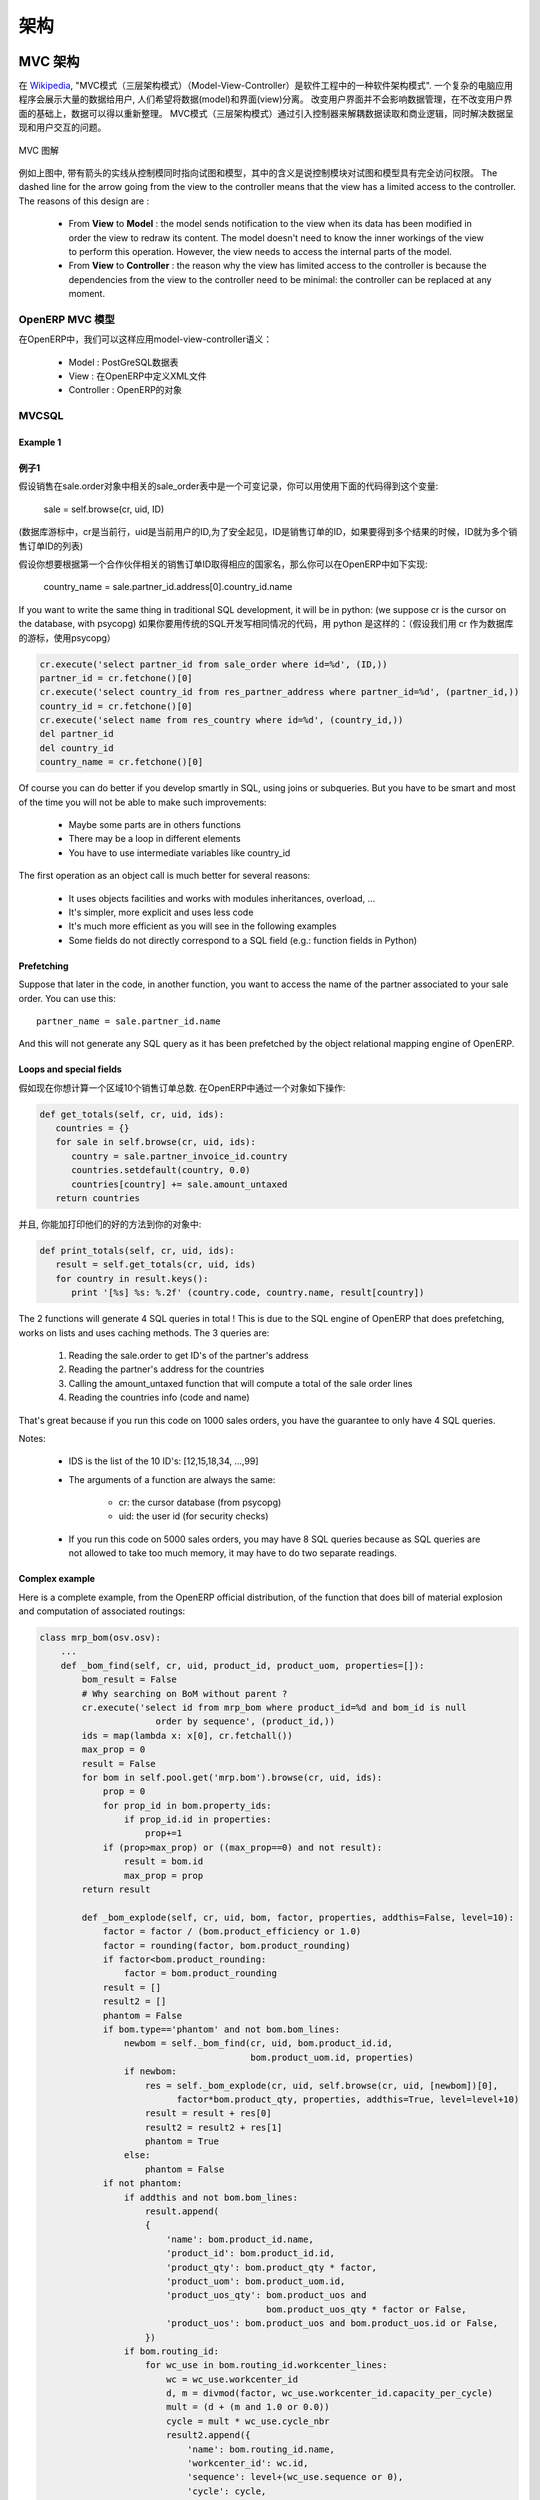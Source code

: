.. i18n: ========================================
.. i18n: Architecture
.. i18n: ========================================
..

========================================
架构
========================================

.. i18n: MVC architecture
.. i18n: ================
..

MVC 架构
================

.. i18n: According to `Wikipedia <http://en.wikipedia.org/wiki/Model-view-controller>`_, "a Model-view-controller (MVC) is an architectural pattern used in software engineering". In complex computer applications presenting lots of data to the user, one often wishes to separate data (model) and user interface (view) concerns. Changes to the user interface does therefore not impact data management, and data can be reorganized without changing the user interface. The model-view-controller solves this problem by decoupling data access and business logic from data presentation and user interaction, by introducing an intermediate component: the controller.
..

在 `Wikipedia <http://zh.wikipedia.org/zh/MVC>`_, "MVC模式（三层架构模式）（Model-View-Controller）是软件工程中的一种软件架构模式". 一个复杂的电脑应用程序会展示大量的数据给用户, 人们希望将数据(model)和界面(view)分离。 改变用户界面并不会影响数据管理，在不改变用户界面的基础上，数据可以得以重新整理。 MVC模式（三层架构模式）通过引入控制器来解耦数据读取和商业逻辑，同时解决数据呈现和用户交互的问题。

.. i18n: .. figure::  images/MVCDiagram.png
.. i18n:    :scale: 100
.. i18n:    :align: center
.. i18n: 
.. i18n:    MVC Diagram
..

.. figure::  images/MVCDiagram.png
   :scale: 100
   :align: center

   MVC 图解

.. i18n: For example in the diagram above, the solid lines for the arrows starting from the controller and going to both the view and the model mean that the controller has a complete access to both the view and the model. The dashed line for the arrow going from the view to the controller means that the view has a limited access to the controller. The reasons of this design are :
..

例如上图中, 带有箭头的实线从控制模同时指向试图和模型，其中的含义是说控制模块对试图和模型具有完全访问权限。 The dashed line for the arrow going from the view to the controller means that the view has a limited access to the controller. The reasons of this design are :

.. i18n:     * From **View** to **Model** : the model sends notification to the view when its data has been modified in order the view to redraw its content. The model doesn't need to know the inner workings of the view to perform this operation. However, the view needs to access the internal parts of the model.
.. i18n:     * From **View** to **Controller** : the reason why the view has limited access to the controller is because the dependencies from the view to the controller need to be minimal: the controller can be replaced at any moment. 
..

    * From **View** to **Model** : the model sends notification to the view when its data has been modified in order the view to redraw its content. The model doesn't need to know the inner workings of the view to perform this operation. However, the view needs to access the internal parts of the model.
    * From **View** to **Controller** : the reason why the view has limited access to the controller is because the dependencies from the view to the controller need to be minimal: the controller can be replaced at any moment. 

.. i18n: MVC Model in OpenERP
.. i18n: --------------------
..

OpenERP MVC 模型
--------------------

.. i18n: In OpenERP, we can apply this model-view-controller semantic with
..

在OpenERP中，我们可以这样应用model-view-controller语义：

.. i18n:     * model : The PostgreSQL tables.
.. i18n:     * view : views are defined in XML files in OpenERP.
.. i18n:     * controller : The objects of OpenERP. 
..

    * Model : PostGreSQL数据表
    * View : 在OpenERP中定义XML文件 
    * Controller : OpenERP的对象

.. i18n: MVCSQL
.. i18n: ------
..

MVCSQL
------

.. i18n: Example 1
.. i18n: +++++++++
..

Example 1
+++++++++
例子1
+++++

.. i18n: Suppose sale is a variable on a record of the sale.order object related to the 'sale_order' table. You can acquire such a variable doing this.::
.. i18n: 
.. i18n:     sale = self.browse(cr, uid, ID)
..

假设销售在sale.order对象中相关的sale_order表中是一个可变记录，你可以用使用下面的代码得到这个变量:

    sale = self.browse(cr, uid, ID)

.. i18n: (where cr is the current row, from the database cursor, uid is the current user's ID for security checks, and ID is the sale order's ID or list of IDs if we want more than one)
..

(数据库游标中，cr是当前行，uid是当前用户的ID,为了安全起见，ID是销售订单的ID，如果要得到多个结果的时候，ID就为多个销售订单ID的列表)

.. i18n: Suppose you want to get: the country name of the first contact of a partner related to the ID sale order. You can do the following in OpenERP::
.. i18n: 
.. i18n:     country_name = sale.partner_id.address[0].country_id.name
..

假设你想要根据第一个合作伙伴相关的销售订单ID取得相应的国家名，那么你可以在OpenERP中如下实现:

    country_name = sale.partner_id.address[0].country_id.name

.. i18n: If you want to write the same thing in traditional SQL development, it will be in python: (we suppose cr is the cursor on the database, with psycopg)
..

If you want to write the same thing in traditional SQL development, 
it will be in python: (we suppose cr is the cursor on the database, with psycopg)
如果你要用传统的SQL开发写相同情况的代码，用 python 是这样的：（假设我们用 cr 作为数据库的游标，使用psycopg）

.. i18n: .. code-block:: python
.. i18n: 
.. i18n:     cr.execute('select partner_id from sale_order where id=%d', (ID,))
.. i18n:     partner_id = cr.fetchone()[0]
.. i18n:     cr.execute('select country_id from res_partner_address where partner_id=%d', (partner_id,))
.. i18n:     country_id = cr.fetchone()[0]
.. i18n:     cr.execute('select name from res_country where id=%d', (country_id,))
.. i18n:     del partner_id
.. i18n:     del country_id
.. i18n:     country_name = cr.fetchone()[0]
..

.. code-block:: python

    cr.execute('select partner_id from sale_order where id=%d', (ID,))
    partner_id = cr.fetchone()[0]
    cr.execute('select country_id from res_partner_address where partner_id=%d', (partner_id,))
    country_id = cr.fetchone()[0]
    cr.execute('select name from res_country where id=%d', (country_id,))
    del partner_id
    del country_id
    country_name = cr.fetchone()[0]

.. i18n: Of course you can do better if you develop smartly in SQL, using joins or subqueries. But you have to be smart and most of the time you will not be able to make such improvements:
..

Of course you can do better if you develop smartly in SQL, using joins or subqueries. But you have to be smart and most of the time you will not be able to make such improvements:

.. i18n:     * Maybe some parts are in others functions
.. i18n:     * There may be a loop in different elements
.. i18n:     * You have to use intermediate variables like country_id
..

    * Maybe some parts are in others functions
    * There may be a loop in different elements
    * You have to use intermediate variables like country_id

.. i18n: The first operation as an object call is much better for several reasons:
..

The first operation as an object call is much better for several reasons:

.. i18n:     * It uses objects facilities and works with modules inheritances, overload, ...
.. i18n:     * It's simpler, more explicit and uses less code
.. i18n:     * It's much more efficient as you will see in the following examples
.. i18n:     * Some fields do not directly correspond to a SQL field (e.g.: function fields in Python)
..

    * It uses objects facilities and works with modules inheritances, overload, ...
    * It's simpler, more explicit and uses less code
    * It's much more efficient as you will see in the following examples
    * Some fields do not directly correspond to a SQL field (e.g.: function fields in Python)

.. i18n: Prefetching
.. i18n: +++++++++++
..

Prefetching
+++++++++++

.. i18n: Suppose that later in the code, in another function, you want to access the name of the partner associated to your sale order. You can use this::
.. i18n: 
.. i18n:     partner_name = sale.partner_id.name
..

Suppose that later in the code, in another function, you want to access the name of the partner associated to your sale order. You can use this::

    partner_name = sale.partner_id.name

.. i18n: And this will not generate any SQL query as it has been prefetched by the object relational mapping engine of OpenERP.
..

And this will not generate any SQL query as it has been prefetched by the object relational mapping engine of OpenERP.

.. i18n: Loops and special fields
.. i18n: ++++++++++++++++++++++++
..

Loops and special fields
++++++++++++++++++++++++

.. i18n: Suppose now that you want to compute the totals of 10 sales order by countries. You can do this in OpenERP within a OpenERP object:
..

假如现在你想计算一个区域10个销售订单总数. 在OpenERP中通过一个对象如下操作:

.. i18n: .. code-block:: python
.. i18n: 
.. i18n:     def get_totals(self, cr, uid, ids):
.. i18n:        countries = {}
.. i18n:        for sale in self.browse(cr, uid, ids):
.. i18n:           country = sale.partner_invoice_id.country
.. i18n:           countries.setdefault(country, 0.0)
.. i18n:           countries[country] += sale.amount_untaxed
.. i18n:        return countries
..

.. code-block:: python

    def get_totals(self, cr, uid, ids):
       countries = {}
       for sale in self.browse(cr, uid, ids):
          country = sale.partner_invoice_id.country
          countries.setdefault(country, 0.0)
          countries[country] += sale.amount_untaxed
       return countries

.. i18n: And, to print them as a good way, you can add this on your object:
..

并且, 你能加打印他们的好的方法到你的对象中:

.. i18n: .. code-block:: python
.. i18n: 
.. i18n:     def print_totals(self, cr, uid, ids):
.. i18n:        result = self.get_totals(cr, uid, ids)
.. i18n:        for country in result.keys():
.. i18n:           print '[%s] %s: %.2f' (country.code, country.name, result[country])
..

.. code-block:: python

    def print_totals(self, cr, uid, ids):
       result = self.get_totals(cr, uid, ids)
       for country in result.keys():
          print '[%s] %s: %.2f' (country.code, country.name, result[country])

.. i18n: The 2 functions will generate 4 SQL queries in total ! This is due to the SQL engine of OpenERP that does prefetching, works on lists and uses caching methods. The 3 queries are:
..

The 2 functions will generate 4 SQL queries in total ! This is due to the SQL engine of OpenERP that does prefetching, works on lists and uses caching methods. The 3 queries are:

.. i18n:    1. Reading the sale.order to get ID's of the partner's address
.. i18n:    2. Reading the partner's address for the countries
.. i18n:    3. Calling the amount_untaxed function that will compute a total of the sale order lines
.. i18n:    4. Reading the countries info (code and name)
..

   1. Reading the sale.order to get ID's of the partner's address
   2. Reading the partner's address for the countries
   3. Calling the amount_untaxed function that will compute a total of the sale order lines
   4. Reading the countries info (code and name)

.. i18n: That's great because if you run this code on 1000 sales orders, you have the guarantee to only have 4 SQL queries.
..

That's great because if you run this code on 1000 sales orders, you have the guarantee to only have 4 SQL queries.

.. i18n: Notes:
..

Notes:

.. i18n:     * IDS is the list of the 10 ID's: [12,15,18,34, ...,99]
.. i18n:     * The arguments of a function are always the same:
.. i18n: 
.. i18n:           - cr: the cursor database (from psycopg)
.. i18n:           - uid: the user id (for security checks)
.. i18n:     * If you run this code on 5000 sales orders, you may have 8 SQL queries because as SQL queries are not allowed to take too much memory, it may have to do two separate readings.
..

    * IDS is the list of the 10 ID's: [12,15,18,34, ...,99]
    * The arguments of a function are always the same:

          - cr: the cursor database (from psycopg)
          - uid: the user id (for security checks)
    * If you run this code on 5000 sales orders, you may have 8 SQL queries because as SQL queries are not allowed to take too much memory, it may have to do two separate readings.

.. i18n: Complex example
.. i18n: +++++++++++++++
..

Complex example
+++++++++++++++

.. i18n: Here is a complete example, from the OpenERP official distribution, of the function that does bill of material explosion and computation of associated routings:
..

Here is a complete example, from the OpenERP official distribution, of the function that does bill of material explosion and computation of associated routings:

.. i18n: .. code-block:: python
.. i18n: 
.. i18n:     class mrp_bom(osv.osv):
.. i18n:         ...
.. i18n:         def _bom_find(self, cr, uid, product_id, product_uom, properties=[]):
.. i18n:             bom_result = False
.. i18n:             # Why searching on BoM without parent ?
.. i18n:             cr.execute('select id from mrp_bom where product_id=%d and bom_id is null
.. i18n:                           order by sequence', (product_id,))
.. i18n:             ids = map(lambda x: x[0], cr.fetchall())
.. i18n:             max_prop = 0
.. i18n:             result = False
.. i18n:             for bom in self.pool.get('mrp.bom').browse(cr, uid, ids):
.. i18n:                 prop = 0
.. i18n:                 for prop_id in bom.property_ids:
.. i18n:                     if prop_id.id in properties:
.. i18n:                         prop+=1
.. i18n:                 if (prop>max_prop) or ((max_prop==0) and not result):
.. i18n:                     result = bom.id
.. i18n:                     max_prop = prop
.. i18n:             return result
.. i18n: 
.. i18n:             def _bom_explode(self, cr, uid, bom, factor, properties, addthis=False, level=10):
.. i18n:                 factor = factor / (bom.product_efficiency or 1.0)
.. i18n:                 factor = rounding(factor, bom.product_rounding)
.. i18n:                 if factor<bom.product_rounding:
.. i18n:                     factor = bom.product_rounding
.. i18n:                 result = []
.. i18n:                 result2 = []
.. i18n:                 phantom = False
.. i18n:                 if bom.type=='phantom' and not bom.bom_lines:
.. i18n:                     newbom = self._bom_find(cr, uid, bom.product_id.id,
.. i18n:                                             bom.product_uom.id, properties)
.. i18n:                     if newbom:
.. i18n:                         res = self._bom_explode(cr, uid, self.browse(cr, uid, [newbom])[0],
.. i18n:                               factor*bom.product_qty, properties, addthis=True, level=level+10)
.. i18n:                         result = result + res[0]
.. i18n:                         result2 = result2 + res[1]
.. i18n:                         phantom = True
.. i18n:                     else:
.. i18n:                         phantom = False
.. i18n:                 if not phantom:
.. i18n:                     if addthis and not bom.bom_lines:
.. i18n:                         result.append(
.. i18n:                         {
.. i18n:                             'name': bom.product_id.name,
.. i18n:                             'product_id': bom.product_id.id,
.. i18n:                             'product_qty': bom.product_qty * factor,
.. i18n:                             'product_uom': bom.product_uom.id,
.. i18n:                             'product_uos_qty': bom.product_uos and 
.. i18n:                                                bom.product_uos_qty * factor or False,
.. i18n:                             'product_uos': bom.product_uos and bom.product_uos.id or False,
.. i18n:                         })
.. i18n:                     if bom.routing_id:
.. i18n:                         for wc_use in bom.routing_id.workcenter_lines:
.. i18n:                             wc = wc_use.workcenter_id
.. i18n:                             d, m = divmod(factor, wc_use.workcenter_id.capacity_per_cycle)
.. i18n:                             mult = (d + (m and 1.0 or 0.0))
.. i18n:                             cycle = mult * wc_use.cycle_nbr
.. i18n:                             result2.append({
.. i18n:                                 'name': bom.routing_id.name,
.. i18n:                                 'workcenter_id': wc.id,
.. i18n:                                 'sequence': level+(wc_use.sequence or 0),
.. i18n:                                 'cycle': cycle,
.. i18n:                                 'hour': float(wc_use.hour_nbr*mult +
.. i18n:                                               (wc.time_start+wc.time_stop+cycle*wc.time_cycle) *
.. i18n:                                                (wc.time_efficiency or 1.0)),
.. i18n:                             })
.. i18n:                     for bom2 in bom.bom_lines:
.. i18n:                          res = self._bom_explode(cr, uid, bom2, factor, properties,
.. i18n:                                                      addthis=True, level=level+10)
.. i18n:                          result = result + res[0]
.. i18n:                          result2 = result2 + res[1]
.. i18n:                 return result, result2
..

.. code-block:: python

    class mrp_bom(osv.osv):
        ...
        def _bom_find(self, cr, uid, product_id, product_uom, properties=[]):
            bom_result = False
            # Why searching on BoM without parent ?
            cr.execute('select id from mrp_bom where product_id=%d and bom_id is null
                          order by sequence', (product_id,))
            ids = map(lambda x: x[0], cr.fetchall())
            max_prop = 0
            result = False
            for bom in self.pool.get('mrp.bom').browse(cr, uid, ids):
                prop = 0
                for prop_id in bom.property_ids:
                    if prop_id.id in properties:
                        prop+=1
                if (prop>max_prop) or ((max_prop==0) and not result):
                    result = bom.id
                    max_prop = prop
            return result

            def _bom_explode(self, cr, uid, bom, factor, properties, addthis=False, level=10):
                factor = factor / (bom.product_efficiency or 1.0)
                factor = rounding(factor, bom.product_rounding)
                if factor<bom.product_rounding:
                    factor = bom.product_rounding
                result = []
                result2 = []
                phantom = False
                if bom.type=='phantom' and not bom.bom_lines:
                    newbom = self._bom_find(cr, uid, bom.product_id.id,
                                            bom.product_uom.id, properties)
                    if newbom:
                        res = self._bom_explode(cr, uid, self.browse(cr, uid, [newbom])[0],
                              factor*bom.product_qty, properties, addthis=True, level=level+10)
                        result = result + res[0]
                        result2 = result2 + res[1]
                        phantom = True
                    else:
                        phantom = False
                if not phantom:
                    if addthis and not bom.bom_lines:
                        result.append(
                        {
                            'name': bom.product_id.name,
                            'product_id': bom.product_id.id,
                            'product_qty': bom.product_qty * factor,
                            'product_uom': bom.product_uom.id,
                            'product_uos_qty': bom.product_uos and 
                                               bom.product_uos_qty * factor or False,
                            'product_uos': bom.product_uos and bom.product_uos.id or False,
                        })
                    if bom.routing_id:
                        for wc_use in bom.routing_id.workcenter_lines:
                            wc = wc_use.workcenter_id
                            d, m = divmod(factor, wc_use.workcenter_id.capacity_per_cycle)
                            mult = (d + (m and 1.0 or 0.0))
                            cycle = mult * wc_use.cycle_nbr
                            result2.append({
                                'name': bom.routing_id.name,
                                'workcenter_id': wc.id,
                                'sequence': level+(wc_use.sequence or 0),
                                'cycle': cycle,
                                'hour': float(wc_use.hour_nbr*mult +
                                              (wc.time_start+wc.time_stop+cycle*wc.time_cycle) *
                                               (wc.time_efficiency or 1.0)),
                            })
                    for bom2 in bom.bom_lines:
                         res = self._bom_explode(cr, uid, bom2, factor, properties,
                                                     addthis=True, level=level+10)
                         result = result + res[0]
                         result2 = result2 + res[1]
                return result, result2

.. i18n: Technical architecture
.. i18n: ======================
..

技术架构
======================

.. i18n: OpenERP is a `multitenant <http://en.wikipedia.org/wiki/Multitenancy>`_,
.. i18n: `three-tier architecture
.. i18n: <http://en.wikipedia.org/wiki/Multitier_architecture#Three-tier_architecture>`_.
.. i18n: The application tier itself is written as a core, multiple additional
.. i18n: modules can be installed to create a particular configuration of
.. i18n: OpenERP.
..

OpenERP is a `multitenant <http://en.wikipedia.org/wiki/Multitenancy>`_,
`three-tier architecture
<http://en.wikipedia.org/wiki/Multitier_architecture#Three-tier_architecture>`_.
The application tier itself is written as a core, multiple additional
modules can be installed to create a particular configuration of
OpenERP.

.. i18n: The core of OpenERP and its modules are written in `Python
.. i18n: <http://python.org/>`_. The functionality of a module is exposed through
.. i18n: XML-RPC (and/or NET-RPC depending on the server's configuration)[#]. Modules
.. i18n: typically make use of OpenERP's ORM to persist their data in a relational
.. i18n: database (PostgreSQL). Modules can insert data in the database during
.. i18n: installation by providing XML, CSV, or YML files.
..

The core of OpenERP and its modules are written in `Python
<http://python.org/>`_. The functionality of a module is exposed through
XML-RPC (and/or NET-RPC depending on the server's configuration)[#]. Modules
typically make use of OpenERP's ORM to persist their data in a relational
database (PostgreSQL). Modules can insert data in the database during
installation by providing XML, CSV, or YML files.

.. i18n: .. figure:: images/client_server.png
.. i18n:    :scale: 85
.. i18n:    :align: center
..

.. figure:: images/client_server.png
   :scale: 85
   :align: center

.. i18n: .. [#] JSON-RPC is planned for OpenERP v6.1.
..

.. [#] JSON-RPC is planned for OpenERP v6.1.

.. i18n: The OpenERP server
.. i18n: ------------------
..

The OpenERP server
------------------

.. i18n: OpenERP provides an application server on which specific business applications
.. i18n: can be built. It is also a complete development framework, offering a range of
.. i18n: features to write those applications. The salient features are a flexible ORM,
.. i18n: a MVC architecture, extensible data models and views, different report engines,
.. i18n: all tied together in a coherent, network-accessible framework.
..

OpenERP provides an application server on which specific business applications
can be built. It is also a complete development framework, offering a range of
features to write those applications. The salient features are a flexible ORM,
a MVC architecture, extensible data models and views, different report engines,
all tied together in a coherent, network-accessible framework.

.. i18n: From a developer perspective, the server acts both as a library which brings
.. i18n: the above benefits while hiding the low-level, nitty-gritty details, and as a
.. i18n: simple way to install, configure and run the written applications.
..

From a developer perspective, the server acts both as a library which brings
the above benefits while hiding the low-level, nitty-gritty details, and as a
simple way to install, configure and run the written applications.

.. i18n: Modules
.. i18n: -------
..

Modules
-------

.. i18n: By itself, the OpenERP server is not very useful. For any enterprise, the value
.. i18n: of OpenERP lies in its different modules. It is the role of the modules to
.. i18n: implement any business needs. The server is only the necessary machinery to run
.. i18n: the modules. A lot of modules already exist. Any official OpenERP release
.. i18n: includes about 170 of them, and hundreds of modules are available through the
.. i18n: community. Examples of modules are Account, CRM, HR, Marketing, MRP, Sale, etc.
..

By itself, the OpenERP server is not very useful. For any enterprise, the value
of OpenERP lies in its different modules. It is the role of the modules to
implement any business needs. The server is only the necessary machinery to run
the modules. A lot of modules already exist. Any official OpenERP release
includes about 170 of them, and hundreds of modules are available through the
community. Examples of modules are Account, CRM, HR, Marketing, MRP, Sale, etc.

.. i18n: A module is usually composed of data models, together with some initial data,
.. i18n: views definitions (i.e. how data from specific data models should be displayed
.. i18n: to the user), wizards (specialized screens to help the user for specific
.. i18n: interactions), workflows definitions, and reports.
..

A module is usually composed of data models, together with some initial data,
views definitions (i.e. how data from specific data models should be displayed
to the user), wizards (specialized screens to help the user for specific
interactions), workflows definitions, and reports.

.. i18n: Clients
.. i18n: -------
..

Clients
-------

.. i18n: Clients can communicate with an OpenERP server using XML-RPC. A custom, faster
.. i18n: protocol called NET-RPC is also provided but will shortly disappear, replaced
.. i18n: by JSON-RPC. XML-RPC, as JSON-RPC in the future, makes it possible to write
.. i18n: clients for OpenERP in a variety of programming languages. OpenERP S.A.
.. i18n: develops two different clients: a desktop client, written with the widely used
.. i18n: `GTK+ <http://www.gtk.org/>`_ graphical toolkit, and a web client that should
.. i18n: run in any modern web browser.
..

Clients can communicate with an OpenERP server using XML-RPC. A custom, faster
protocol called NET-RPC is also provided but will shortly disappear, replaced
by JSON-RPC. XML-RPC, as JSON-RPC in the future, makes it possible to write
clients for OpenERP in a variety of programming languages. OpenERP S.A.
develops two different clients: a desktop client, written with the widely used
`GTK+ <http://www.gtk.org/>`_ graphical toolkit, and a web client that should
run in any modern web browser.

.. i18n: As the logic of OpenERP should entirely reside on the server, the client is
.. i18n: conceptually very simple; it issues a request to the server and display the result
.. i18n: (e.g. a list of customers) in different manners (as forms, lists, calendars,
.. i18n: ...). Upon user actions, it will send modified data to the server.
..

As the logic of OpenERP should entirely reside on the server, the client is
conceptually very simple; it issues a request to the server and display the result
(e.g. a list of customers) in different manners (as forms, lists, calendars,
...). Upon user actions, it will send modified data to the server.

.. i18n: Relational database server and ORM
.. i18n: ----------------------------------
..

Relational database server and ORM
----------------------------------

.. i18n: The data tier of OpenERP is provided by a PostgreSQL relational database. While
.. i18n: direct SQL queries can be executed from OpenERP modules, most database access
.. i18n: to the relational database is done through the `Object-Relational Mapping
.. i18n: <http://en.wikipedia.org/wiki/Object-relational_mapping>`_.
..

The data tier of OpenERP is provided by a PostgreSQL relational database. While
direct SQL queries can be executed from OpenERP modules, most database access
to the relational database is done through the `Object-Relational Mapping
<http://en.wikipedia.org/wiki/Object-relational_mapping>`_.

.. i18n: The ORM is one of the salient features mentioned above. The data models are
.. i18n: described in Python and OpenERP creates the underlying database tables. All the
.. i18n: benefits of RDBMS (unique constraints, relational integrity, efficient
.. i18n: querying, ...) are used when possible and completed by Python flexibility. For
.. i18n: instance, arbitrary constraints written in Python can be added to any model.
.. i18n: Different modular extensibility mechanisms are also afforded by OpenERP[#].
..

The ORM is one of the salient features mentioned above. The data models are
described in Python and OpenERP creates the underlying database tables. All the
benefits of RDBMS (unique constraints, relational integrity, efficient
querying, ...) are used when possible and completed by Python flexibility. For
instance, arbitrary constraints written in Python can be added to any model.
Different modular extensibility mechanisms are also afforded by OpenERP[#].

.. i18n: .. [#] It is important to understand the ORM responsibility before attempting to by-pass it and access directly the underlying database via raw SQL queries.  When using the ORM, OpenERP can make sure the data remains free of any corruption.  For instance, a module can react to data creation in a particular table. This reaction can only happen if the ORM is used to create that data.
..

.. [#] It is important to understand the ORM responsibility before attempting to by-pass it and access directly the underlying database via raw SQL queries.  When using the ORM, OpenERP can make sure the data remains free of any corruption.  For instance, a module can react to data creation in a particular table. This reaction can only happen if the ORM is used to create that data.

.. i18n: Models
.. i18n: ------
..

Models
------

.. i18n: To define data models and otherwise pursue any work with the associated data,
.. i18n: OpenERP as many ORMs uses the concept of 'model'. A model is the authoritative
.. i18n: specification of how some data are structured, constrained, and manipulated. In
.. i18n: practice, a model is written as a Python class. The class encapsulates anything
.. i18n: there is to know about the model: the different fields composing the model,
.. i18n: default values to be used when creating new records, constraints, and so on. It
.. i18n: also holds the dynamic aspect of the data it controls: methods on the class can
.. i18n: be written to implement any business needs (for instance, what to do upon user
.. i18n: action, or upon workflow transitions).
..

To define data models and otherwise pursue any work with the associated data,
OpenERP as many ORMs uses the concept of 'model'. A model is the authoritative
specification of how some data are structured, constrained, and manipulated. In
practice, a model is written as a Python class. The class encapsulates anything
there is to know about the model: the different fields composing the model,
default values to be used when creating new records, constraints, and so on. It
also holds the dynamic aspect of the data it controls: methods on the class can
be written to implement any business needs (for instance, what to do upon user
action, or upon workflow transitions).

.. i18n: There are two different models. One is simply called 'model', and the second is
.. i18n: called 'transient model'. The two models provide the same capabilities with a
.. i18n: single difference: transient models are automatically cleared from the
.. i18n: database (they can be cleaned when some limit on the number of records is
.. i18n: reached, or when they are untouched for some time).
..

有两个不同的模型. 一个简单地叫'model', 另一个叫 'transient model'. 这两个模型提供的功能基本一致，除了一点:
transient models 会自动在数据库中清除数据 (当数值到达某个值，或是超过某个时间点的时候，数据会自动清除).

.. i18n: To describe the data model per se, OpenERP offers a range of different kind of
.. i18n: fields. There are basic fields such as integer, or text fields. There are
.. i18n: relational fields to implement one-to-many, many-to-one, and many-to-many
.. i18n: relationships. There are so-called function fields, which are dynamically
.. i18n: computed and are not necessarily available in database, and more.
..

To describe the data model per se, OpenERP offers a range of different kind of
fields. There are basic fields such as integer, or text fields. There are
relational fields to implement one-to-many, many-to-one, and many-to-many
relationships. There are so-called function fields, which are dynamically
computed and are not necessarily available in database, and more.

.. i18n: Access to data is controlled by OpenERP and configured by different mechanisms.
.. i18n: This ensures that different users can have read and/or write access to only the
.. i18n: relevant data. Access can be controlled with respect to user groups and rules
.. i18n: based on the value of the data themselves.
..

Access to data is controlled by OpenERP and configured by different mechanisms.
This ensures that different users can have read and/or write access to only the
relevant data. Access can be controlled with respect to user groups and rules
based on the value of the data themselves.

.. i18n: Modules
.. i18n: -------
..

Modules
-------

.. i18n: OpenERP supports a modular approach both from a development perspective and a
.. i18n: deployment point of view. In essence, a module groups everything related to a
.. i18n: single concern in one meaningful entity. It is comprised of models, views,
.. i18n: workflows, and wizards.
..

OpenERP supports a modular approach both from a development perspective and a
deployment point of view. In essence, a module groups everything related to a
single concern in one meaningful entity. It is comprised of models, views,
workflows, and wizards.

.. i18n: Services and WSGI
.. i18n: -----------------
..

Services and WSGI
-----------------

.. i18n: Everything in OpenERP, and models methods in particular, are exposed via the
.. i18n: network and a security layer. Access to the data model is in fact a 'service'
.. i18n: and it is possible to expose new services. For instance, a WebDAV service and a
.. i18n: FTP service are available.
..

Everything in OpenERP, and models methods in particular, are exposed via the
network and a security layer. Access to the data model is in fact a 'service'
and it is possible to expose new services. For instance, a WebDAV service and a
FTP service are available.

.. i18n: While not mandatory, the services can make use of the `WSGI
.. i18n: <http://en.wikipedia.org/wiki/Web_Server_Gateway_Interface>`_ stack.
.. i18n: WSGI is a standard solution in the Python ecosystem to write HTTP servers,
.. i18n: applications, and middleware which can be used in a mix-and-match fashion.
.. i18n: By using WSGI, it is possible to run OpenERP in any WSGI-compliant server, but
.. i18n: also to use OpenERP to host a WSGI application.
..

While not mandatory, the services can make use of the `WSGI
<http://en.wikipedia.org/wiki/Web_Server_Gateway_Interface>`_ stack.
WSGI is a standard solution in the Python ecosystem to write HTTP servers,
applications, and middleware which can be used in a mix-and-match fashion.
By using WSGI, it is possible to run OpenERP in any WSGI-compliant server, but
also to use OpenERP to host a WSGI application.

.. i18n: A striking example of this possibility is the OpenERP Web project. OpenERP Web
.. i18n: is the server-side counter part to the web clients. It is OpenERP Web which
.. i18n: provides the web pages to the browser and manages web sessions. OpenERP Web is
.. i18n: a WSGI-compliant application. As such, it can be run as a stand-alone HTTP
.. i18n: server or embedded inside OpenERP.
..

A striking example of this possibility is the OpenERP Web project. OpenERP Web
is the server-side counter part to the web clients. It is OpenERP Web which
provides the web pages to the browser and manages web sessions. OpenERP Web is
a WSGI-compliant application. As such, it can be run as a stand-alone HTTP
server or embedded inside OpenERP.

.. i18n: XML-RPC, JSON-RPC
.. i18n: -----------------
..

XML-RPC, JSON-RPC
-----------------

.. i18n: The access to the models makes also use of the WSGI stack. This can be done
.. i18n: using the XML-RPC protocol, and JSON-RPC will be added soon.
..

The access to the models makes also use of the WSGI stack. This can be done
using the XML-RPC protocol, and JSON-RPC will be added soon.

.. i18n: Explanation of modules:
..

Explanation of modules:

.. i18n: **Server - Base distribution**
..

**Server - Base distribution**

.. i18n: We use a distributed communication mechanism inside the OpenERP server. Our engine supports most commonly distributed patterns: request/reply, publish/subscribe, monitoring, triggers/callback, ...
..

We use a distributed communication mechanism inside the OpenERP server. Our engine supports most commonly distributed patterns: request/reply, publish/subscribe, monitoring, triggers/callback, ...

.. i18n: Different business objects can be in different computers or the same objects can be on multiple computers to perform load-balancing.
..

Different business objects can be in different computers or the same objects can be on multiple computers to perform load-balancing.

.. i18n: **Server - Object Relational Mapping (ORM)**
..

**Server - Object Relational Mapping (ORM)**

.. i18n: This layer provides additional object functionality on top of PostgreSQL:
..

This layer provides additional object functionality on top of PostgreSQL:

.. i18n:     * Consistency: powerful validity checks,
.. i18n:     * Work with objects (methods, references, ...)
.. i18n:     * Row-level security (per user/group/role)
.. i18n:     * Complex actions on a group of resources
.. i18n:     * Inheritance 
..

    * Consistency: powerful validity checks,
    * Work with objects (methods, references, ...)
    * Row-level security (per user/group/role)
    * Complex actions on a group of resources
    * Inheritance 

.. i18n: **Server - Web-Services**
..

**Server - Web-Services**

.. i18n: The web-service module offer a common interface for all web-services
..

The web-service module offer a common interface for all web-services

.. i18n:     * SOAP
.. i18n:     * XML-RPC
.. i18n:     * NET-RPC 
..

    * SOAP
    * XML-RPC
    * NET-RPC 

.. i18n: Business objects can also be accessed via the distributed object mechanism. They can all be modified via the client interface with contextual views.
..

Business objects can also be accessed via the distributed object mechanism. They can all be modified via the client interface with contextual views.

.. i18n: **Server - Workflow Engine**
..

**Server - Workflow Engine**

.. i18n: Workflows are graphs represented by business objects that describe the dynamics of the company. Workflows are also used to track processes that evolve over time.
..

Workflows are graphs represented by business objects that describe the dynamics of the company. Workflows are also used to track processes that evolve over time.

.. i18n: An example of workflow used in OpenERP:
..

An example of workflow used in OpenERP:

.. i18n: A sales order generates an invoice and a shipping order
..

A sales order generates an invoice and a shipping order

.. i18n: **Server - Report Engine**
..

**Server - Report Engine**

.. i18n: Reports in OpenERP can be rendered in different ways:
..

Reports in OpenERP can be rendered in different ways:

.. i18n:     * Custom reports: those reports can be directly created via the client interface, no programming required. Those reports are represented by business objects (ir.report.custom)
.. i18n:     * High quality personalized reports using openreport: no programming required but you have to write 2 small XML files:
.. i18n: 
.. i18n:           - a template which indicates the data you plan to report
.. i18n:           - an XSL:RML stylesheet 
.. i18n:     * Hard coded reports
.. i18n:     * OpenOffice Writer templates 
..

    * Custom reports: those reports can be directly created via the client interface, no programming required. Those reports are represented by business objects (ir.report.custom)
    * High quality personalized reports using openreport: no programming required but you have to write 2 small XML files:

          - a template which indicates the data you plan to report
          - an XSL:RML stylesheet 
    * Hard coded reports
    * OpenOffice Writer templates 

.. i18n: Nearly all reports are produced in PDF.
..

Nearly all reports are produced in PDF.

.. i18n: **Server - Business Objects**
..

**Server - Business Objects**

.. i18n: Almost everything is a business object in OpenERP, they describe all data of the program (workflows, invoices, users, customized reports, ...). Business objects are described using the ORM module. They are persistent and can have multiple views (described by the user or automatically calculated).
..

Almost everything is a business object in OpenERP, they describe all data of the program (workflows, invoices, users, customized reports, ...). Business objects are described using the ORM module. They are persistent and can have multiple views (described by the user or automatically calculated).

.. i18n: Business objects are structured in the /module directory.
..

Business objects are structured in the /module directory.

.. i18n: **Client - Wizards**
..

**Client - Wizards**

.. i18n: Wizards are graphs of actions/windows that the user can perform during a session.
..

Wizards are graphs of actions/windows that the user can perform during a session.

.. i18n: **Client - Widgets**
..

**Client - Widgets**

.. i18n: Widgets are probably, although the origin of the term seems to be very difficult to trace, "WIndow gaDGETS" in the IT world, which mean they are gadgets before anything, which implement elementary features through a portable visual tool.
..

Widgets are probably, although the origin of the term seems to be very difficult to trace, "WIndow gaDGETS" in the IT world, which mean they are gadgets before anything, which implement elementary features through a portable visual tool.

.. i18n: All common widgets are supported:
..

All common widgets are supported:

.. i18n:     * entries
.. i18n:     * textboxes
.. i18n:     * floating point numbers
.. i18n:     * dates (with calendar)
.. i18n:     * checkboxes
.. i18n:     * ... 
..

    * entries
    * textboxes
    * floating point numbers
    * dates (with calendar)
    * checkboxes
    * ... 

.. i18n: And also all special widgets:
..

And also all special widgets:

.. i18n:     * buttons that call actions
.. i18n:     * references widgets
.. i18n: 
.. i18n:           - one2one
.. i18n: 
.. i18n:           - many2one
.. i18n: 
.. i18n:           - many2many
.. i18n: 
.. i18n:           - one2many in list
.. i18n: 
.. i18n:           - ... 
..

    * buttons that call actions
    * references widgets

          - one2one

          - many2one

          - many2many

          - one2many in list

          - ... 

.. i18n: Widget have different appearances in different views. For example, the date widget in the search dialog represents two normal dates for a range of date (from...to...).
..

Widget have different appearances in different views. For example, the date widget in the search dialog represents two normal dates for a range of date (from...to...).

.. i18n: Some widgets may have different representations depending on the context. For example, the one2many widget can be represented as a form with multiple pages or a multi-columns list.
..

Some widgets may have different representations depending on the context. For example, the one2many widget can be represented as a form with multiple pages or a multi-columns list.

.. i18n: Events on the widgets module are processed with a callback mechanism. A callback mechanism is a process whereby an element defines the type of events he can handle and which methods should be called when this event is triggered. Once the event is triggered, the system knows that the event is bound to a specific method, and calls that method back. Hence callback. 
..

Events on the widgets module are processed with a callback mechanism. A callback mechanism is a process whereby an element defines the type of events he can handle and which methods should be called when this event is triggered. Once the event is triggered, the system knows that the event is bound to a specific method, and calls that method back. Hence callback. 

.. i18n: Module Integrations
.. i18n: ===================
..

模块集成
===================

.. i18n: The are many different modules available for OpenERP and suited for different business models. Nearly all of these are optional (except ModulesAdminBase), making it easy to customize OpenERP to serve specific business needs. All the modules are in a directory named addons/ on the server. You simply need to copy or delete a module directory in order to either install or delete the module on the OpenERP platform.
..

The are many different modules available for OpenERP and suited for different business models. Nearly all of these are optional (except ModulesAdminBase), making it easy to customize OpenERP to serve specific business needs. All the modules are in a directory named addons/ on the server. You simply need to copy or delete a module directory in order to either install or delete the module on the OpenERP platform.

.. i18n: Some modules depend on other modules. See the file addons/module/__openerp__.py for more information on the dependencies.
..

Some modules depend on other modules. See the file addons/module/__openerp__.py for more information on the dependencies.

.. i18n: Here is an example of __openerp__.py:
..

Here is an example of __openerp__.py:

.. i18n: .. code-block:: python
.. i18n: 
.. i18n: 	{
.. i18n: 	    "name" : "Open TERP Accounting",
.. i18n: 	    "version" : "1.0",
.. i18n: 	    "author" : "Bob Gates - Not So Tiny",
.. i18n: 	    "website" : "http://www.openerp.com/",
.. i18n: 	    "category" : "Generic Modules/Others",
.. i18n: 	    "depends" : ["base"],
.. i18n: 	    "description" : """A
.. i18n: 	    Multiline
.. i18n: 	    Description
.. i18n: 	    """,
.. i18n: 	    "init_xml" : ["account_workflow.xml", "account_data.xml", "account_demo.xml"],
.. i18n: 	    "demo_xml" : ["account_demo.xml"],
.. i18n: 	    "update_xml" : ["account_view.xml", "account_report.xml", "account_wizard.xml"],
.. i18n: 	    "active": False,
.. i18n: 	    "installable": True
.. i18n: 	}
..

.. code-block:: python

	{
	    "name" : "Open TERP Accounting",
	    "version" : "1.0",
	    "author" : "Bob Gates - Not So Tiny",
	    "website" : "http://www.openerp.com/",
	    "category" : "Generic Modules/Others",
	    "depends" : ["base"],
	    "description" : """A
	    Multiline
	    Description
	    """,
	    "init_xml" : ["account_workflow.xml", "account_data.xml", "account_demo.xml"],
	    "demo_xml" : ["account_demo.xml"],
	    "update_xml" : ["account_view.xml", "account_report.xml", "account_wizard.xml"],
	    "active": False,
	    "installable": True
	}

.. i18n: When initializing a module, the files in the init_xml list are evaluated in turn and then the files in the update_xml list are evaluated. When updating a module, only the files from the **update_xml** list are evaluated. 
..

When initializing a module, the files in the init_xml list are evaluated in turn and then the files in the update_xml list are evaluated. When updating a module, only the files from the **update_xml** list are evaluated. 

.. i18n: Inheritance
.. i18n: ===========
..

继承
===========

.. i18n: Traditional Inheritance
.. i18n: -----------------------
..

传统的继承
-----------------------

.. i18n: Introduction
.. i18n: ++++++++++++
..

介绍
++++++++++++

.. i18n: Objects may be inherited in some custom or specific modules. It is better to inherit an object to add/modify some fields.
..

对象可能被继承自一些自定义或特殊模块，这可以添加/修改一些文件去继承一个对象。

.. i18n: It is done with::
.. i18n: 
.. i18n:         _inherit='object.name'
.. i18n:         
.. i18n: Extension of an object
.. i18n: ++++++++++++++++++++++
..

这样就可以了::

        _inherit='object.name'
        
对象的扩展
++++++++++++++++++++++

.. i18n: There are two possible ways to do this kind of inheritance. Both ways result in a new class of data, which holds parent fields and behaviour as well as additional fields and behaviour, but they differ in heavy programatical consequences. 
..

There are two possible ways to do this kind of inheritance. Both ways result in a new class of data, which holds parent fields and behaviour as well as additional fields and behaviour, but they differ in heavy programatical consequences. 

.. i18n: While Example 1 creates a new subclass "custom_material" that may be "seen" or "used" by any view or tree which handles "network.material", this will not be the case for Example 2. 
..

While Example 1 creates a new subclass "custom_material" that may be "seen" or "used" by any view or tree which handles "network.material", this will not be the case for Example 2. 

.. i18n: This is due to the table (other.material) the new subclass is operating on, which will never be recognized by previous "network.material" views or trees.
..

This is due to the table (other.material) the new subclass is operating on, which will never be recognized by previous "network.material" views or trees.

.. i18n: Example 1::
.. i18n: 
.. i18n:         class custom_material(osv.osv):
.. i18n: 	        _name = 'network.material'
.. i18n: 	        _inherit = 'network.material'
.. i18n: 	        _columns = {
.. i18n: 		        'manuf_warranty': fields.boolean('Manufacturer warranty?'),
.. i18n: 	        }
.. i18n: 	        _defaults = {
.. i18n: 		        'manuf_warranty': lambda *a: False,
.. i18n:                }
.. i18n:         custom_material()
..

Example 1::

        class custom_material(osv.osv):
	        _name = 'network.material'
	        _inherit = 'network.material'
	        _columns = {
		        'manuf_warranty': fields.boolean('Manufacturer warranty?'),
	        }
	        _defaults = {
		        'manuf_warranty': lambda *a: False,
               }
        custom_material()

.. i18n: .. tip:: Notice
.. i18n:         
.. i18n:         _name == _inherit
..

.. tip:: Notice
        
        _name == _inherit

.. i18n: In this example, the 'custom_material' will add a new field 'manuf_warranty' to the object 'network.material'. New instances of this class will be visible by views or trees operating on the superclasses table 'network.material'.
..

在这个例子中，"custom_material"对象会对"network_material"对象添加一个新的字段"manuf_warranty"， New instances of this class will be visible by views or trees operating on the superclasses table 'network.material'.

.. i18n: This inheritancy is usually called "class inheritance" in Object oriented design. The child inherits data (fields) and behavior (functions) of his parent.
..

This inheritancy is usually called "class inheritance" in Object oriented design. The child inherits data (fields) and behavior (functions) of his parent.

.. i18n: Example 2::
.. i18n: 
.. i18n:         class other_material(osv.osv):
.. i18n: 	        _name = 'other.material'
.. i18n: 	        _inherit = 'network.material'
.. i18n: 	        _columns = {
.. i18n: 		        'manuf_warranty': fields.boolean('Manufacturer warranty?'),
.. i18n: 	        }
.. i18n: 	        _defaults = {
.. i18n: 		        'manuf_warranty': lambda *a: False,
.. i18n:                }
.. i18n:         other_material()
..

Example 2::

        class other_material(osv.osv):
	        _name = 'other.material'
	        _inherit = 'network.material'
	        _columns = {
		        'manuf_warranty': fields.boolean('Manufacturer warranty?'),
	        }
	        _defaults = {
		        'manuf_warranty': lambda *a: False,
               }
        other_material()

.. i18n: .. tip:: Notice
.. i18n: 
.. i18n:         _name != _inherit
..

.. tip:: Notice

        _name != _inherit

.. i18n: In this example, the 'other_material' will hold all fields specified by 'network.material' and it will additionally hold a new field 'manuf_warranty'. All those fields will be part of the table 'other.material'. New instances of this class will therefore never been seen by views or trees operating on the superclasses table 'network.material'.
..

In this example, the 'other_material' will hold all fields specified by 'network.material' and it will additionally hold a new field 'manuf_warranty'. All those fields will be part of the table 'other.material'. New instances of this class will therefore never been seen by views or trees operating on the superclasses table 'network.material'.

.. i18n: This type of inheritancy is known as "inheritance by prototyping" (e.g. Javascript), because the newly created subclass "copies" all fields from the specified superclass (prototype). The child inherits data (fields) and behavior (functions) of his parent. 
..

This type of inheritancy is known as "inheritance by prototyping" (e.g. Javascript), because the newly created subclass "copies" all fields from the specified superclass (prototype). The child inherits data (fields) and behavior (functions) of his parent. 

.. i18n: Inheritance by Delegation
.. i18n: -------------------------
..

Inheritance by Delegation
-------------------------

.. i18n:  **Syntax :**::
.. i18n: 
.. i18n: 	 class tiny_object(osv.osv)
.. i18n: 	     _name = 'tiny.object'
.. i18n: 	     _table = 'tiny_object'
.. i18n: 	     _inherits = { 'tiny.object_a' : 'name_col_a', 'tiny.object_b' : 'name_col_b',
.. i18n:                         ..., 'tiny.object_n' : 'name_col_n' }
.. i18n: 	     (...)    
..

 **Syntax :**::

	 class tiny_object(osv.osv)
	     _name = 'tiny.object'
	     _table = 'tiny_object'
	     _inherits = { 'tiny.object_a' : 'name_col_a', 'tiny.object_b' : 'name_col_b',
                        ..., 'tiny.object_n' : 'name_col_n' }
	     (...)    

.. i18n: The object 'tiny.object' inherits from all the columns and all the methods from the n objects 'tiny.object_a', ..., 'tiny.object_n'.
..

The object 'tiny.object' inherits from all the columns and all the methods from the n objects 'tiny.object_a', ..., 'tiny.object_n'.

.. i18n: To inherit from multiple tables, the technique consists in adding one column to the table tiny_object per inherited object. This column will store a foreign key (an id from another table). The values *'name_col_a' 'name_col_b' ... 'name_col_n'* are of type string and determine the title of the columns in which the foreign keys from 'tiny.object_a', ..., 'tiny.object_n' are stored.
..

To inherit from multiple tables, the technique consists in adding one column to the table tiny_object per inherited object. This column will store a foreign key (an id from another table). The values *'name_col_a' 'name_col_b' ... 'name_col_n'* are of type string and determine the title of the columns in which the foreign keys from 'tiny.object_a', ..., 'tiny.object_n' are stored.

.. i18n: This inheritance mechanism is usually called " *instance inheritance* "  or  " *value inheritance* ". A resource (instance) has the VALUES of its parents. 
..

This inheritance mechanism is usually called " *instance inheritance* "  or  " *value inheritance* ". A resource (instance) has the VALUES of its parents. 
